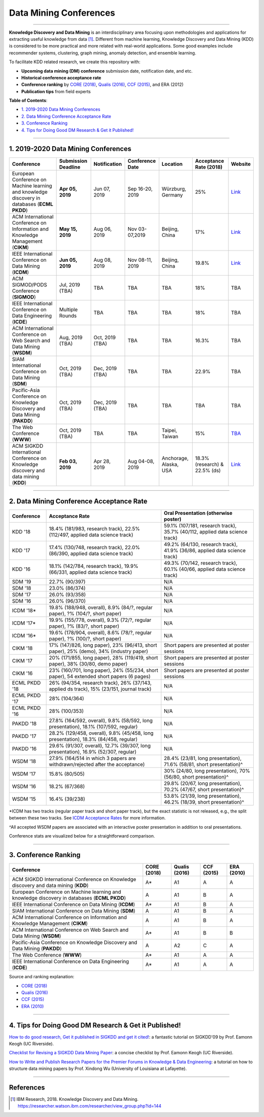 Data Mining Conferences
=======================

----

**Knowledge Discovery and Data Mining** is an interdisciplinary area focusing
upon methodologies and applications for extracting useful knowledge from data [#ibmresearch]_.
Different from machine learning, Knowledge Discovery and Data Mining (KDD) is
considered to be more practical and more related with real-world applications.
Some good examples include recommender systems, clustering, graph mining,
anomaly detection, and ensemble learning.

To facilitate KDD related research, we create this repository with:

* **Upcoming data mining (DM) conference** submission date, notification date, and etc.
* **Historical conference acceptance rate**
* **Conference ranking** by `CORE (2018) <http://portal.core.edu.au/conf-ranks/>`_, `Qualis (2016) <https://www.capes.gov.br/images/documentos/Qualis_periodicos_2016/Qualis_conferencia_ccomp.pdf>`_, `CCF (2015) <https://www.ccf.org.cn/xspj/sjk/sjwj/nrjs/>`_, and ERA (2012)
* **Publication tips** from field experts


**Table of Contents**\ :

* `1. 2019-2020 Data Mining Conferences`_
* `2. Data Mining Conference Acceptance Rate`_
* `3. Conference Ranking`_
* `4. Tips for Doing Good DM Research & Get it Published!`_


----


1. 2019-2020 Data Mining Conferences
------------------------------------


=================================================================================================  =====================  ===============  ==================  =================================  =============================  ===========================================================================================
Conference                                                                                         Submission Deadline    Notification     Conference Date     Location                           Acceptance Rate (2018)         Website
=================================================================================================  =====================  ===============  ==================  =================================  =============================  ===========================================================================================
European Conference on Machine learning and knowledge discovery in databases (**ECML PKDD**)       **Apr 05, 2019**       Jun 07, 2019     Sep 16-20, 2019     Würzburg, Germany                  25%                            `Link <http://www.ecmlpkdd2019.org/>`_
ACM International Conference on Information and Knowledge Management (**CIKM**)                    **May 15, 2019**       Aug 06, 2019     Nov 03-07,2019      Beijing, China                     17%                            `Link <http://www.cikm2019.net/>`_
IEEE International Conference on Data Mining (**ICDM**)                                            **Jun 05, 2019**       Aug 08, 2019     Nov 08-11, 2019     Beijing, China                     19.8%                          `Link <http://icdm2019.bigke.org/>`_
ACM SIGMOD/PODS Conference (**SIGMOD**)                                                            Jul, 2019 (TBA)        TBA              TBA                 TBA                                18%                            TBA
IEEE International Conference on Data Engineering (**ICDE**)                                       Multiple Rounds        TBA              TBA                 TBA                                18%                            TBA
ACM International Conference on Web Search and Data Mining (**WSDM**)                              Aug, 2019 (TBA)        Oct, 2019 (TBA)  TBA                 TBA                                16.3%                          TBA
SIAM International Conference on Data Mining (**SDM**)                                             Oct, 2019 (TBA)        Dec, 2019 (TBA)  TBA                 TBA                                22.9%                          TBA
Pacific-Asia Conference on Knowledge Discovery and Data Mining (**PAKDD**)                         Oct, 2019 (TBA)        Dec, 2019 (TBA)  TBA                 TBA                                TBA                            TBA
The Web Conference (**WWW**)                                                                       Oct, 2019 (TBA)        TBA              TBA                 Taipei, Taiwan                     15%                            `TBA <http://www.iw3c2.org/conferences/>`_
ACM SIGKDD International Conference on Knowledge discovery and data mining (**KDD**)               **Feb 03, 2019**       Apr 28, 2019     Aug 04-08, 2019     Anchorage, Alaska, USA             18.3% (research) & 22.5% (ds)  `Link <https://www.kdd.org/kdd2019/>`_
=================================================================================================  =====================  ===============  ==================  =================================  =============================  ===========================================================================================


----


2. Data Mining Conference Acceptance Rate
-----------------------------------------


===============================================  ===========================================================================================  ==============================================================================
Conference                                       Acceptance Rate                                                                              Oral Presentation (otherwise poster)
===============================================  ===========================================================================================  ==============================================================================
KDD '18                                          18.4% (181/983, research track), 22.5% (112/497, applied data science track)                 59.1% (107/181, research track), 35.7% (40/112, applied data science track)
KDD '17                                          17.4% (130/748, research track), 22.0% (86/390, applied data science track)                  49.2% (64/130, research track), 41.9% (36/86, applied data science track)
KDD '16                                          18.1% (142/784, research track), 19.9% (66/331, applied data science track)                  49.3% (70/142, research track), 60.1% (40/66, applied data science track)
SDM '19                                          22.7% (90/397)                                                                               N/A
SDM '18                                          23.0% (86/374)                                                                               N/A
SDM '17                                          26.0% (93/358)                                                                               N/A
SDM '16                                          26.0% (96/370)                                                                               N/A
ICDM '18*\                                       19.8% (188/948, overall), 8.9% (84/?, regular paper), ?% (104/?, short paper)                N/A
ICDM '17*\                                       19.9% (155/778, overall), 9.3% (72/?, regular paper), ?% (83/?, short paper)                 N/A
ICDM '16*\                                       19.6% (178/904, overall), 8.6% (78/?, regular paper), ?% (100/?, short paper)                N/A
CIKM '18                                         17% (147/826, long paper), 23% (96/413, short paper), 25% (demo), 34% (industry paper)       Short papers are presented at poster sessions
CIKM '17                                         20% (171/855, long paper), 28% (119/419, short paper), 38% (30/80, demo paper)               Short papers are presented at poster sessions
CIKM '16                                         23% (160/701, long paper), 24% (55/234, short paper), 54 extended short papers (6 pages)     Short papers are presented at poster sessions
ECML PKDD '18                                    26% (94/354, research track), 26% (37/143, applied ds track), 15% (23/151, journal track)    N/A
ECML PKDD '17                                    28% (104/364)                                                                                N/A
ECML PKDD '16                                    28% (100/353)                                                                                N/A
PAKDD '18                                        27.8% (164/592, overall), 9.8% (58/592, long presentation), 18.1% (107/592, regular)         N/A
PAKDD '17                                        28.2% (129/458, overall), 9.8% (45/458, long presentation), 18.3% (84/458, regular)          N/A
PAKDD '16                                        29.6% (91/307, overall), 12.7% (39/307, long presentation), 16.9% (52/307, regular)          N/A
WSDM '18                                         27.9% (164/514 in which 3 papers are withdrawn/rejected after the acceptance)                28.4% (23/81, long presentation), 71.6% (58/81, short presentation)^\
WSDM '17                                         15.8% (80/505)                                                                               30% (24/80, long presentation), 70% (56/80, short presentation)^\
WSDM '16                                         18.2% (67/368)                                                                               29.8% (20/67, long presentation), 70.2% (47/67, short presentation)^\
WSDM '15                                         16.4% (39/238)                                                                               53.8% (21/39, long presentation), 46.2% (18/39, short presentation)^\
===============================================  ===========================================================================================  ==============================================================================

*\ ICDM has two tracks (regular paper track and short paper track), but the exact statistic is not released, e.g., the split between these two tracks.
See `ICDM Acceptance Rates <http://www.cs.uvm.edu/~icdm/ICDMAcceptanceRates.shtml>`_ for more information.

^\ All accepted WSDM papers are associated with an interactive poster presentation in addition to oral presentations.

Conference stats are visualized below for a straightforward comparison.

.. image:: https://github.com/yzhao062/data-mining-conferences/blob/master/conference_stats.png
   :target: https://github.com/yzhao062/data-mining-conferences/blob/master/conference_stats.png
   :alt: Conference Stats

----


3. Conference Ranking
---------------------


=================================================================================================  =====================  ===============  ==================  =================================
Conference                                                                                         CORE (2018)            Qualis (2016)    CCF (2015)          ERA (2010)
=================================================================================================  =====================  ===============  ==================  =================================
ACM SIGKDD International Conference on Knowledge discovery and data mining (**KDD**)               A*\                    A1               A                   A
European Conference on Machine learning and knowledge discovery in databases (**ECML PKDD**)       A                      A1               B                   A
IEEE International Conference on Data Mining (**ICDM**)                                            A*\                    A1               B                   A
SIAM International Conference on Data Mining (**SDM**)                                             A                      A1               B                   A
ACM International Conference on Information and Knowledge Management (**CIKM**)                    A                      A1               B                   A
ACM International Conference on Web Search and Data Mining (**WSDM**)                              A*\                    A1               B                   B
Pacific-Asia Conference on Knowledge Discovery and Data Mining (**PAKDD**)                         A                      A2               C                   A
The Web Conference (**WWW**)                                                                       A*\                    A1               A                   A
IEEE International Conference on Data Engineering (**ICDE**)                                       A*\                    A1               A                   A
=================================================================================================  =====================  ===============  ==================  =================================

Source and ranking explanation:

* `CORE (2018) <http://portal.core.edu.au/conf-ranks/>`_
* `Qualis (2016) <https://www.capes.gov.br/images/documentos/Qualis_periodicos_2016/Qualis_conferencia_ccomp.pdf>`_
* `CCF (2015) <https://www.ccf.org.cn/xspj/sjk/sjwj/nrjs/>`_
* `ERA (2010) <http://www.conferenceranks.com/#data>`_


----


4. Tips for Doing Good DM Research & Get it Published!
------------------------------------------------------


`How to do good research, Get it published in SIGKDD and get it cited! <http://www.cs.ucr.edu/~eamonn/Keogh_SIGKDD09_tutorial.pdf>`_\ :
a fantastic tutorial on SIGKDD'09 by Prof. Eamonn Keogh (UC Riverside).

`Checklist for Revising a SIGKDD Data Mining Paper <https://web.cs.dal.ca/~eem/gradResources/KDD/Checklist%20for%20Revising%20a%20SIGKDD%20Data%20Mining%20Paper.pdf>`_\ :
a concise checklist by Prof. Eamonn Keogh (UC Riverside).

`How to Write and Publish Research Papers for the Premier Forums in Knowledge & Data Engineering <http://www.cs.uvm.edu/~xwu/PPT/Writing16-Web.pdf>`_\ :
a tutorial on how to structure data mining papers by Prof. Xindong Wu (University of Louisiana at Lafayette).

----

References
----------


.. [#ibmresearch] IBM Research, 2018. Knowledge Discovery and Data Mining. https://researcher.watson.ibm.com/researcher/view_group.php?id=144
